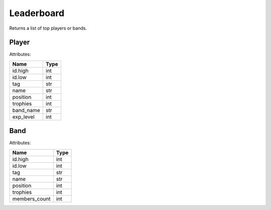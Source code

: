 Leaderboard
===========

Returns a list of top players or bands.

Player
~~~~~~

Attributes:

========= ====
Name      Type
========= ====
id.high   int
id.low    int
tag       str
name      str
position  int
trophies  int
band_name str
exp_level int
========= ====

Band
~~~~

Attributes:

============= ====
Name          Type
============= ====
id.high       int
id.low        int
tag           str
name          str
position      int
trophies      int
members_count int
============= ====